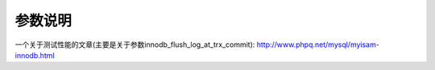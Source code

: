 .. _mysql_param:

参数说明
=========



一个关于测试性能的文章(主要是关于参数innodb_flush_log_at_trx_commit):
http://www.phpq.net/mysql/myisam-innodb.html
